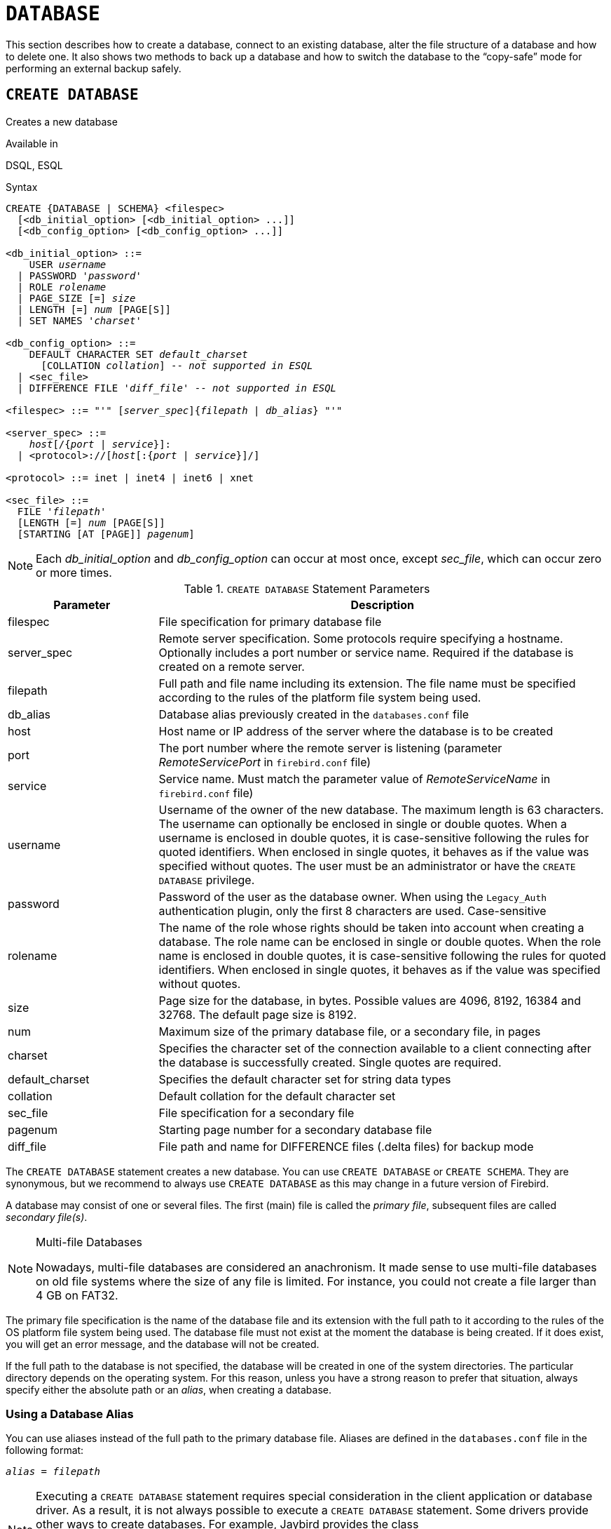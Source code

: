 [[fblangref50-ddl-database]]
= `DATABASE`

This section describes how to create a database, connect to an existing database, alter the file structure of a database and how to delete one.
It also shows two methods to back up a database and how to switch the database to the "`copy-safe`" mode for performing an external backup safely.

[[fblangref50-ddl-db-create]]
== `CREATE DATABASE`

Creates a new database

.Available in
DSQL, ESQL

[[fblangref50-ddl-db-create-syntax]]
.Syntax
[listing,subs="+quotes,attributes"]
----
CREATE {DATABASE | SCHEMA} <filespec>
  [<db_initial_option> [<db_initial_option> ...]]
  [<db_config_option> [<db_config_option> ...]]

<db_initial_option> ::=
    USER _username_
  | PASSWORD '_password_'
  | ROLE _rolename_
  | PAGE_SIZE [=] _size_
  | LENGTH [=] _num_ [PAGE[S]]
  | SET NAMES '_charset_'

<db_config_option> ::=
    DEFAULT CHARACTER SET _default_charset_
      [COLLATION _collation_] -- _not supported in ESQL_
  | <sec_file>
  | DIFFERENCE FILE '_diff_file_' -- _not supported in ESQL_

<filespec> ::= "'" [_server_spec_]{_filepath_ | _db_alias_} "'"

<server_spec> ::=
    _host_[/{_port_ | _service_}]:
  | <protocol>://[_host_[:{_port_ | _service_}]/]

<protocol> ::= inet | inet4 | inet6 | xnet

<sec_file> ::=
  FILE '_filepath_'
  [LENGTH [=] _num_ [PAGE[S]]
  [STARTING [AT [PAGE]] _pagenum_]
----

[NOTE]
====
Each _db_initial_option_ and _db_config_option_ can occur at most once, except _sec_file_, which can occur zero or more times.
====

[[fblangref50-ddl-tbl-createdatabase]]
.`CREATE DATABASE` Statement Parameters
[cols="<1,<3", options="header",stripes="none"]
|===
^| Parameter
^| Description

|filespec
|File specification for primary database file

|server_spec
|Remote server specification.
Some protocols require specifying a hostname.
Optionally includes a port number or service name.
Required if the database is created on a remote server.

|filepath
|Full path and file name including its extension.
The file name must be specified according to the rules of the platform file system being used.

|db_alias
|Database alias previously created in the `databases.conf` file

|host
|Host name or IP address of the server where the database is to be created

|port
|The port number where the remote server is listening (parameter _RemoteServicePort_ in `firebird.conf` file)

|service
|Service name.
Must match the parameter value of _RemoteServiceName_ in `firebird.conf` file)

|username
|Username of the owner of the new database.
The maximum length is 63 characters.
The username can optionally be enclosed in single or double quotes.
When a username is enclosed in double quotes, it is case-sensitive following the rules for quoted identifiers.
When enclosed in single quotes, it behaves as if the value was specified without quotes.
The user must be an administrator or have the `CREATE DATABASE` privilege.

|password
|Password of the user as the database owner.
When using the `Legacy_Auth` authentication plugin, only the first 8 characters are used.
Case-sensitive

|rolename
|The name of the role whose rights should be taken into account when creating a database.
The role name can be enclosed in single or double quotes.
When the role name is enclosed in double quotes, it is case-sensitive following the rules for quoted identifiers.
When enclosed in single quotes, it behaves as if the value was specified without quotes.

|size
|Page size for the database, in bytes.
Possible values are 4096, 8192, 16384 and 32768.
The default page size is 8192.

|num
|Maximum size of the primary database file, or a secondary file, in pages

|charset
|Specifies the character set of the connection available to a client connecting after the database is successfully created.
Single quotes are required.

|default_charset
|Specifies the default character set for string data types

|collation
|Default collation for the default character set

|sec_file
|File specification for a secondary file

|pagenum
|Starting page number for a secondary database file

|diff_file
|File path and name for DIFFERENCE files (.delta files) for backup mode
|===

The `CREATE DATABASE` statement creates a new database.
You can use `CREATE DATABASE` or `CREATE SCHEMA`.
They are synonymous, but we recommend to always use `CREATE DATABASE` as this may change in a future version of Firebird.

A database may consist of one or several files.
The first (main) file is called the _primary file_, subsequent files are called _secondary file(s)_.

.Multi-file Databases
[NOTE]
====
Nowadays, multi-file databases are considered an anachronism.
It made sense to use multi-file databases on old file systems where the size of any file is limited.
For instance, you could not create a file larger than 4 GB on FAT32.
====

The primary file specification is the name of the database file and its extension with the full path to it according to the rules of the OS platform file system being used.
The database file must not exist at the moment the database is being created.
If it does exist, you will get an error message, and the database will not be created.

If the full path to the database is not specified, the database will be created in one of the system directories.
The particular directory depends on the operating system.
For this reason, unless you have a strong reason to prefer that situation, always specify either the absolute path or an _alias_, when creating a database.

[[fblangref50-ddl-db-alias]]
=== Using a Database Alias

You can use aliases instead of the full path to the primary database file.
Aliases are defined in the `databases.conf` file in the following format:

[listing,subs=+quotes]
----
_alias_ = _filepath_
----

[NOTE]
====
Executing a `CREATE DATABASE` statement requires special consideration in the client application or database driver.
As a result, it is not always possible to execute a `CREATE DATABASE` statement.
Some drivers provide other ways to create databases.
For example, Jaybird provides the class `org.firebirdsql.management.FBManager` to programmatically create a database.

If necessary, you can always fall back to _isql_ to create a database.
====

[[fblangref50-ddl-db-createremote]]
=== Creating a Database on a Remote Server

If you create a database on a remote server, you need to specify the remote server specification.
The remote server specification depends on the protocol being used.
If you use the TCP/IP protocol to create a database, the primary file specification should look like this:

[listing,subs=+quotes]
----
_host_[/{_port_|_service_}]:{_filepath_ | _db_alias_}
----

Firebird also has a unified URL-like syntax for the remote server specification.
In this syntax, the first part specifies the name of the protocol, then a host name or IP address, port number, and path of the primary database file, or an alias.

The following values can be specified as the protocol:

INET:: TCP/IP (first tries to connect using the IPv6 protocol, if it fails, then IPv4)
INET4:: TCP/IP v4
INET6:: TCP/IP v6
XNET:: local protocol (does not include a host, port and service name)

[listing,subs=+quotes]
----
<protocol>://[_host_[:{_port_ | _service_}]/]{_filepath_ | _db_alias_}
----

[[fblangref50-ddl-db-createdbopts]]
=== Optional Parameters for `CREATE DATABASE`

`USER` and `PASSWORD`::
The username and the password of an existing user in the security database (`{secdb}` or whatever is configured in the _SecurityDatabase_ configuration).
You do not have to specify the username and password if the `ISC_USER` and `ISC_PASSWORD` environment variables are set.
The user specified in the process of creating the database will be its owner.
This will be important when considering database and object privileges.

`ROLE`::
The name of the role (usually `RDB$ADMIN`), which will be taken into account when creating the database.
The role must be assigned to the user in the applicable security database.

`PAGE_SIZE`::
The desired database page size.
This size will be set for the primary file and all secondary files of the database.
If you specify the database page size less than 4,096, it will be automatically rounded up to 4,096.
Other values not equal to either 4,096, 8,192, 16,384 or 32,768 will be changed to the closest smaller supported value.
If the database page size is not specified, the default value of 8,192 is used.
+
.Bigger Isn't Always Better.
[NOTE]
====
Larger page sizes can fit more records on a single page, have wider indexes, and more indexes, but they will also waste more space for blobs (compare the wasted space of a 3KB blob on page size 4096 with one on 32768: +/- 1KB vs +/- 29KB), and increase memory consumption of the page cache.
====

`LENGTH`::
The maximum size of the primary or secondary database file, in pages.
When a database is created, its primary and secondary files will occupy the minimum number of pages necessary to store the system data, regardless of the value specified in the `LENGTH` clause.
The `LENGTH` value does not affect the size of the only (or last, in a multi-file database) file.
The file will keep increasing its size automatically when necessary.

`SET NAMES`::
The character set of the connection available after the database is successfully created.
The character set `NONE` is used by default.
Notice that the character set should be enclosed in a pair of apostrophes (single quotes).

`DEFAULT CHARACTER SET`::
The default character set for creating data structures of string data types.
Character sets are used for `CHAR`, `VARCHAR` and `BLOB SUB_TYPE TEXT` data types.
The character set `NONE` is used by default.
It is also possible to specify the default `COLLATION` for the default character set, making that collation the default for the default character set.
The default will be used for the entire database except where an alternative character set, with or without a specified collation, is used explicitly for a field, domain, variable, cast expression, etc.

`STARTING AT`::
The database page number at which the next secondary database file should start.
When the previous file is fully filled with data according to the specified page number, the system will start adding new data to the next database file.

`DIFFERENCE FILE`::
The path and name for the file delta that stores any mutations to the database file after it has been switched to the "`copy-safe`" mode by the `ALTER DATABASE BEGIN BACKUP` statement.
For the detailed description of this clause, see `ALTER DATABASE`.

[[fblangref50-ddl-db-create-dialect]]
=== Specifying the Database Dialect

Databases are created in Dialect 3 by default.
For the database to be created in SQL dialect 1, you will need to execute the statement `SET SQL DIALECT 1` from script or the client application, e.g. in _isql_, before the `CREATE DATABASE` statement.

[[fblangref50-ddl-db-create-who]]
=== Who Can Create a Database

The `CREATE DATABASE` statement can be executed by:

* <<fblangref50-security-administrators,Administrators>>
* Users with the `CREATE DATABASE` privilege

[[fblangref50-ddl-db-createdbexamples]]
=== Examples Using `CREATE DATABASE`

. Creating a database in Windows, located on disk D with a page size of 4,096.
The owner of the database will be the user _wizard_.
The database will be in Dialect , and will use `WIN1251` as its default character set.
+
[source]
----
SET SQL DIALECT 1;
CREATE DATABASE 'D:\test.fdb'
USER 'wizard' PASSWORD 'player'
PAGE_SIZE = 4096 DEFAULT CHARACTER SET WIN1251;
----
. Creating a database in the Linux operating system with a page size of 8,192 (default).
The owner of the database will be the user _wizard_.
The database will be in Dialect 3 and will use `UTF8` as its default character set, with `UNICODE_CI_AI` as the default collation.
+
[source]
----
CREATE DATABASE '/home/firebird/test.fdb'
USER 'wizard' PASSWORD 'player'
DEFAULT CHARACTER SET UTF8 COLLATION UNICODE_CI_AI;
----
. Creating a database on the remote server "`baseserver`" with the path specified in the alias "`test`" that has been defined previously in the file `databases.conf`.
The TCP/IP protocol is used.
The owner of the database will be the user _wizard_.
The database will be in Dialect 3 and will use `UTF8` as its default character set.
+
[source]
----
CREATE DATABASE 'baseserver:test'
USER 'wizard' PASSWORD 'player'
DEFAULT CHARACTER SET UTF8;
----
. Creating a database in Dialect 3 with `UTF8` as its default character set.
The primary file will contain up to 10,000 pages with a page size of 8,192.
As soon as the primary file has reached the maximum number of pages, Firebird will start allocating pages to the secondary file `test.fdb2`.
If that file is filled up to its maximum as well, `test.fdb3` becomes the recipient of all new page allocations.
As the last file, it has no page limit imposed on it by Firebird.
New allocations will continue for as long as the file system allows it or until the storage device runs out of free space.
If a `LENGTH` parameter were supplied for this last file, it would be ignored.
+
[source]
----
SET SQL DIALECT 3;
CREATE DATABASE 'baseserver:D:\test.fdb'
USER 'wizard' PASSWORD 'player'
PAGE_SIZE = 8192
DEFAULT CHARACTER SET UTF8
FILE 'D:\test.fdb2'
STARTING AT PAGE 10001
FILE 'D:\test.fdb3'
STARTING AT PAGE 20001;
----
. Creating a database in Dialect 3 with `UTF8` as its default character set.
The primary file will contain up to 10,000 pages with a page size of 8,192.
As far as file size and the use of secondary files are concerned, this database will behave exactly like the one in the previous example.
+
[source]
----
SET SQL DIALECT 3;
CREATE DATABASE 'baseserver:D:\test.fdb'
USER 'wizard' PASSWORD 'player'
PAGE_SIZE = 8192
LENGTH 10000 PAGES
DEFAULT CHARACTER SET UTF8
FILE 'D:\test.fdb2'
FILE 'D:\test.fdb3'
STARTING AT PAGE 20001;
----

.See also
<<fblangref50-ddl-db-alter>>, <<fblangref50-ddl-db-drop>>

[[fblangref50-ddl-db-alter]]
== `ALTER DATABASE`

Alters the file organisation of a database, toggles its "`copy-safe`" state, manages encryption, and other database-wide configuration

.Available in
DSQL, ESQL -- limited feature set

.Syntax
[listing,subs=+quotes]
----
ALTER {DATABASE | SCHEMA} <alter_db_option> [<alter_db_option> ...]

<alter_db_option> :==
    <add_sec_clause>
  | {ADD DIFFERENCE FILE '_diff_file_' | DROP DIFFERENCE FILE}
  | {BEGIN | END} BACKUP
  | SET DEFAULT CHARACTER SET _charset_
  | {ENCRYPT WITH _plugin_name_ [KEY _key_name_] | DECRYPT}
  | SET LINGER TO _linger_duration_
  | DROP LINGER
  | SET DEFAULT SQL SECURITY {INVOKER | DEFINER}
  | {ENABLE | DISABLE} PUBLICATION
  | INCLUDE <pub_table_filter> TO PUBLICATION
  | EXCLUDE <pub_table_filter> FROM PUBLICATION

<add_sec_clause> ::= ADD <sec_file> [<sec_file> ...]

<sec_file> ::=
  FILE '_filepath_'
  [STARTING [AT [PAGE]] _pagenum_]
  [LENGTH [=] _num_ [PAGE[S]]

<pub_table_filter> ::=
    ALL
  | TABLE _table_name_ [, _table_name_ ...]
----

[NOTE]
====
Multiple files can be added in one ADD clause:

[source]
----
ALTER DATABASE
  ADD FILE x LENGTH 8000
    FILE y LENGTH 8000
    FILE z
----

Multiple occurrences of _add_sec_clause_ (`ADD FILE` clauses) are allowed;
an `ADD FILE` clause that adds multiple files (as in the example above) can be mixed with others that add only one file.
====

[[fblangref50-ddl-tbl-alterdatabase]]
.`ALTER DATABASE` Statement Parameters
[cols="<1,<3", options="header",stripes="none"]
|===
^| Parameter
^| Description

|add_sec_clause
|Adding a secondary database file

|sec_file
|File specification for secondary file

|filepath
|Full path and file name of the delta file or secondary database file

|pagenum
|Page number from which the secondary database file is to start

|num
|Maximum size of the secondary file in pages

|diff_file
|File path and name of the .delta file (difference file)

|charset
|New default character set of the database

|linger_duration
|Duration of _linger_ delay in seconds;
must be greater than or equal to 0 (zero)

|plugin_name
|The name of the encryption plugin

|key_name
|The name of the encryption key

|pub_table_filter
|Filter of tables to include to or exclude from publication

|table_name
|Name (identifier) of a table
|===

The `ALTER DATABASE` statement can:

* add secondary files to a database
* switch a single-file database into and out of the "`copy-safe`" mode (DSQL only)
* set or unset the path and name of the delta file for physical backups (DSQL only)

[NOTE]
====
`SCHEMA` is currently a synonym for `DATABASE`;
this may change in a future version, so we recommend to always use `DATABASE`
====

[[fblangref50-ddl-db-alter-who]]
=== Who Can Alter the Database

The `ALTER DATABASE` statement can be executed by:

* <<fblangref50-security-administrators,Administrators>>
* Users with the `ALTER DATABASE` privilege

[[fblangref50-ddl-db-alterdbopts]]
=== Parameters for `ALTER DATABASE`

`ADD (FILE)`::
Adds secondary files to the database.
It is necessary to specify the full path to the file and the name of the secondary file.
The description for the secondary file is similar to the one given for the `CREATE DATABASE` statement.

`ADD DIFFERENCE FILE`::
Specifies the path and name of the delta file that stores any mutations to the database whenever it is switched to the "`copy-safe`" mode.
This clause does not add a file, but it configures name and path of the delta file when the database is in "`copy-safe`" mode.
To change the existing setting, you should delete the previously specified description of the delta file using the `DROP DIFFERENCE FILE` clause before specifying the new description of the delta file.
If the path and name of the delta file are not configured, the file will have the same path and name as the database, but with the [path]`.delta` file extension.
+
[CAUTION]
====
If only a filename is specified, the delta file will be created in the current directory of the server.
On Windows, this will be the system directory -- a very unwise location to store volatile user files and contrary to Windows file system rules.
====

`DROP DIFFERENCE FILE`::
Deletes the description (path and name) of the delta file specified previously in the `ADD DIFFERENCE FILE` clause.
This does not delete a  file, but `DROP DIFFERENCE FILE` clears (resets) the path and name of the delta file from the database header.
Next time the database is switched to the "`copy-safe`" mode, the default values will be used (i.e. the same path and name as those of the database, but with the `.delta` extension).

`BEGIN BACKUP`::
Switches the database to the "`copy-safe`" mode.
`ALTER DATABASE` with this clause freezes the main database file, making it possible to back it up safely using file system tools, even if users are connected and performing operations with data.
Until the backup state of the database is reverted to _NORMAL_, all changes made to the database will be written to the delta (difference) file.
+
[IMPORTANT]
====
Despite its name, the `ALTER DATABASE BEGIN BACKUP` statement does not start a backup process, but only freezes the database, to create the conditions for doing a task that requires the database file to be read-only temporarily.
====

`END BACKUP`::
Switches the database from the "`copy-safe`" mode to the normal mode.
A statement with this clause merges the .delta file with the main database file and restores the normal operation of the database.
Once the `END BACKUP` process starts, the conditions  no longer exist for creating safe backups by means of file system tools.
+
[WARNING]
====
Use of `BEGIN BACKUP` and `END BACKUP` and copying the database files with filesystem tools, is _not safe_ with multi-file databases!
Use this method only on single-file databases.

Making a safe backup with the _gbak_ utility remains possible at all times, although it is not recommended running _gbak_ while the database is in _LOCKED_ or _MERGE_ state.
====

`SET DEFAULT CHARACTER SET`::
Changes the default character set of the database.
This change does not affect existing data or columns.
The new default character set will only be used in subsequent DDL commands.

`ENCRYPT WITH`::
See <<fblangref50-security-dbcrypt,Encrypting a Database>> in the Security chapter.

`DECRYPT`::
See <<fblangref50-security-dbcrypt-decrypt,Decrypting a Database>> in the Security chapter.

`SET LINGER TO`::
Sets the _linger_-delay.
The _linger_-delay applies only to Firebird SuperServer, and is the number of seconds the server keeps a database file (and its caches) open after the last connection to that database was closed.
This can help to improve performance at low cost, when the database is opened and closed frequently, by keeping resources "`warm`" for the next connection.
+
[NOTE]
====
This mode can be useful for web applications - without a connection pool - where the connection to the database usually "`lives`" for a very short time.
====
+
[WARNING]
====
The `SET LINGER TO` and `DROP LINGER` clauses can be combined in a single statement, but the last clause "`wins`".
For example, `ALTER DATABASE SET LINGER TO 5 DROP LINGER` will set the _linger_-delay to 0 (no linger), while `ALTER DATABASE DROP LINGER SET LINGER to 5` will set the _linger_-delay to 5 seconds.
====

`DROP LINGER`::
Drops the _linger_-delay (sets it to zero).
Using `DROP LINGER` is equivalent to using `SET LINGER TO 0`.
+
[NOTE]
====
Dropping `LINGER` is not an ideal solution for the occasional need to turn it off for once-only operations where the server needs a forced shutdown.
The _gfix_ utility now has the `-NoLinger` switch, which will close the specified database immediately after the last attachment is gone, regardless of the `LINGER` setting in the database.
The `LINGER` setting is retained and works normally the next time.

The same one-off override is also available through the Services API, using the tag `isc_spb_prp_nolinger`, e.g. (in one line):

[source]
----
fbsvcmgr host:service_mgr user sysdba password xxx
       action_properties dbname employee prp_nolinger
----
====
+
[WARNING]
====
The `DROP LINGER` and `SET LINGER TO` clauses can be combined in a single statement, but the last clause "`wins`".
====

`SET DEFAULT SQL SECURITY`::
Specifies the default `SQL SECURITY` option to apply at runtime for objects without the SQL Security property set.
See also _<<fblangref50-security-sql-security,SQL Security>>_ in chapter _Security_.

`ENABLE PUBLICATION`::
Enables publication of this database for replication.
Replication begins (or continues) with the next transaction started after this transaction commits.

`DISABLE PUBLICATION`::
Enables publication of this database for replication.
Replication is disabled immediately after commit.

`EXCLUDE ... FROM PUBLICATION`::
Excludes tables from publication.
If the `INCLUDE ALL TO PUBLICATION` clause is used, all tables created afterward will also be replicated, unless overridden explicitly in the `CREATE TABLE` statement.

`INCLUDE ... TO PUBLICATION`::
Includes tables to publication.
If the `INCLUDE ALL TO PUBLICATION` clause is used, all tables created afterward will also be replicated, unless overridden explicitly in the `CREATE TABLE` statement.

[NOTE]
.Replication
====
* Other than the syntax, configuring Firebird for replication is not covered in this language reference.
* All replication management commands are DDL statements and thus effectively executed at the transaction commit time.
====

[[fblangref50-ddl-db-alter-example]]
=== Examples of `ALTER DATABASE` Usage

. Adding a secondary file to the database.
As soon as 30000 pages are filled in the previous primary or secondary file, the Firebird engine will start adding data to the secondary file `test4.fdb`.
+
[source]
----
ALTER DATABASE
  ADD FILE 'D:\test4.fdb'
    STARTING AT PAGE 30001;
----
. Specifying the path and name of the delta file:
+
[source]
----
ALTER DATABASE
  ADD DIFFERENCE FILE 'D:\test.diff';
----
. Deleting the description of the delta file:
+
[source]
----
ALTER DATABASE
  DROP DIFFERENCE FILE;
----
. Switching the database to the "`copy-safe`" mode:
+
[source]
----
ALTER DATABASE
  BEGIN BACKUP;
----
. Switching the database back from the "`copy-safe`" mode to the normal operation mode:
+
[source]
----
ALTER DATABASE
  END BACKUP;
----
. Changing the default character set for a database to `WIN1251`
+
[source]
----
ALTER DATABASE
  SET DEFAULT CHARACTER SET WIN1252;
----
. Setting a _linger_-delay of 30 seconds
+
[source]
----
ALTER DATABASE
  SET LINGER TO 30;
----
. Encrypting the database with a plugin called `DbCrypt`
+
[source]
----
ALTER DATABASE
  ENCRYPT WITH DbCrypt;
----
. Decrypting the database
+
[source]
----
ALTER DATABASE
  DECRYPT;
----

.See also
<<fblangref50-ddl-db-create>>, <<fblangref50-ddl-db-drop>>

[[fblangref50-ddl-db-drop]]
== `DROP DATABASE`

Drops (deletes) the database of the current connection

.Available in
DSQL, ESQL

.Syntax
[listing]
----
DROP DATABASE
----

The `DROP DATABASE` statement deletes the current database.
Before deleting a database, you have to connect to it.
The statement deletes the primary file, all secondary files and all <<fblangref50-ddl-shadow,shadow files>>.

[NOTE]
====
Contrary to `CREATE DATABASE` and `ALTER DATABASE`, `DROP SCHEMA` is not a valid alias for `DROP DATABASE`.
This is intentional.
====

[[fblangref50-ddl-db-drop-who]]
=== Who Can Drop a Database

The `DROP DATABASE` statement can be executed by:

* <<fblangref50-security-administrators,Administrators>>
* Users with the `DROP DATABASE` privilege

[[fblangref50-ddl-db-drop-example]]
=== Example of `DROP DATABASE`

.Deleting the current database
[source]
----
DROP DATABASE;
----

.See also
<<fblangref50-ddl-db-create>>, <<fblangref50-ddl-db-alter>>
